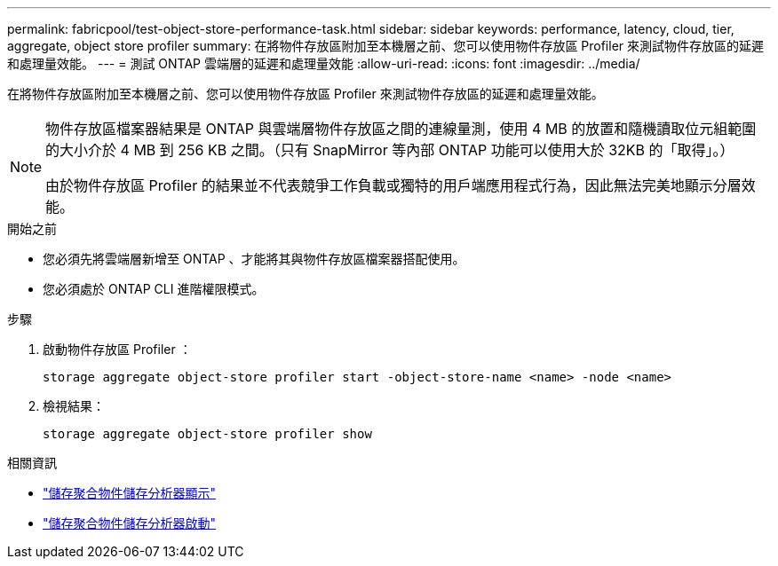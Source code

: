---
permalink: fabricpool/test-object-store-performance-task.html 
sidebar: sidebar 
keywords: performance, latency, cloud, tier, aggregate, object store profiler 
summary: 在將物件存放區附加至本機層之前、您可以使用物件存放區 Profiler 來測試物件存放區的延遲和處理量效能。 
---
= 測試 ONTAP 雲端層的延遲和處理量效能
:allow-uri-read: 
:icons: font
:imagesdir: ../media/


[role="lead"]
在將物件存放區附加至本機層之前、您可以使用物件存放區 Profiler 來測試物件存放區的延遲和處理量效能。

[NOTE]
====
物件存放區檔案器結果是 ONTAP 與雲端層物件存放區之間的連線量測，使用 4 MB 的放置和隨機讀取位元組範圍的大小介於 4 MB 到 256 KB 之間。（只有 SnapMirror 等內部 ONTAP 功能可以使用大於 32KB 的「取得」。）

由於物件存放區 Profiler 的結果並不代表競爭工作負載或獨特的用戶端應用程式行為，因此無法完美地顯示分層效能。

====
.開始之前
* 您必須先將雲端層新增至 ONTAP 、才能將其與物件存放區檔案器搭配使用。
* 您必須處於 ONTAP CLI 進階權限模式。


.步驟
. 啟動物件存放區 Profiler ：
+
`storage aggregate object-store profiler start -object-store-name <name> -node <name>`

. 檢視結果：
+
`storage aggregate object-store profiler show`



.相關資訊
* link:https://docs.netapp.com/us-en/ontap-cli/storage-aggregate-object-store-profiler-show.html["儲存聚合物件儲存分析器顯示"^]
* link:https://docs.netapp.com/us-en/ontap-cli/storage-aggregate-object-store-profiler-start.html["儲存聚合物件儲存分析器啟動"^]

